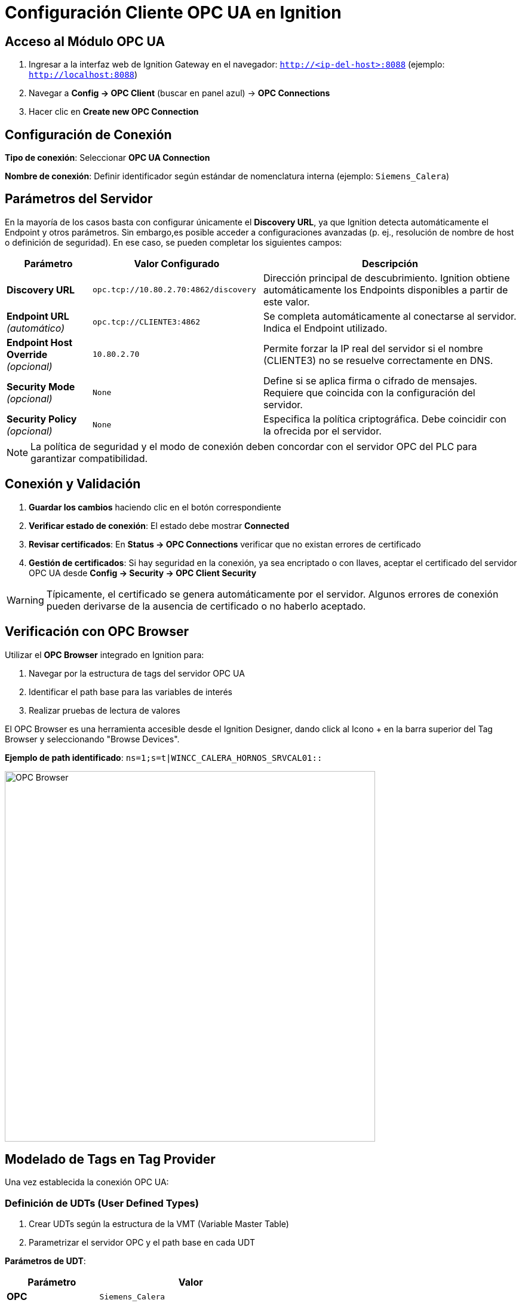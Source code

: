 = Configuración Cliente OPC UA en Ignition

== Acceso al Módulo OPC UA

. Ingresar a la interfaz web de Ignition Gateway en el navegador: `http://<ip-del-host>:8088` (ejemplo: `http://localhost:8088`)

. Navegar a *Config → OPC Client* (buscar en panel azul) → *OPC Connections*

. Hacer clic en *Create new OPC Connection*

== Configuración de Conexión

*Tipo de conexión*: Seleccionar *OPC UA Connection*

*Nombre de conexión*: Definir identificador según estándar de nomenclatura interna (ejemplo: `Siemens_Calera`)

== Parámetros del Servidor

En la mayoría de los casos basta con configurar únicamente el **Discovery URL**, ya que Ignition detecta automáticamente el Endpoint y otros parámetros.  
Sin embargo,es posible acceder a configuraciones avanzadas (p. ej., resolución de nombre de host o definición de seguridad). En ese caso, se pueden completar los siguientes campos:

[cols="1,2,3", options="header"]
|===
|Parámetro |Valor Configurado |Descripción

|*Discovery URL*
|`opc.tcp://10.80.2.70:4862/discovery`
|Dirección principal de descubrimiento. Ignition obtiene automáticamente los Endpoints disponibles a partir de este valor.

|*Endpoint URL* _(automático)_
|`opc.tcp://CLIENTE3:4862`
|Se completa automáticamente al conectarse al servidor. Indica el Endpoint utilizado.

|*Endpoint Host Override* _(opcional)_
|`10.80.2.70`
|Permite forzar la IP real del servidor si el nombre (CLIENTE3) no se resuelve correctamente en DNS.

|*Security Mode* _(opcional)_
|`None`
|Define si se aplica firma o cifrado de mensajes. Requiere que coincida con la configuración del servidor.

|*Security Policy* _(opcional)_
|`None`
|Especifica la política criptográfica. Debe coincidir con la ofrecida por el servidor.
|===


[NOTE]
====
La política de seguridad y el modo de conexión deben concordar con el servidor OPC del PLC para garantizar compatibilidad.
====

== Conexión y Validación

. *Guardar los cambios* haciendo clic en el botón correspondiente

. *Verificar estado de conexión*: El estado debe mostrar *Connected*

. *Revisar certificados*: En *Status → OPC Connections* verificar que no existan errores de certificado

. *Gestión de certificados*: Si hay seguridad en la conexión, ya sea encriptado o con llaves, aceptar el certificado del servidor OPC UA desde *Config → Security → OPC Client Security*

[WARNING]
====
Típicamente, el certificado se genera automáticamente por el servidor. Algunos errores de conexión pueden derivarse de la ausencia de certificado o no haberlo aceptado.
====

== Verificación con OPC Browser

Utilizar el *OPC Browser* integrado en Ignition para:

. Navegar por la estructura de tags del servidor OPC UA
. Identificar el path base para las variables de interés
. Realizar pruebas de lectura de valores

El OPC Browser es una herramienta accesible desde el Ignition Designer, dando click al Icono + en la barra superior del Tag Browser y seleccionando "Browse Devices".

*Ejemplo de path identificado*: `ns=1;s=t|WINCC_CALERA_HORNOS_SRVCAL01::`

image::cempro/OPC_browser.png[OPC Browser,620,align="center"]

== Modelado de Tags en Tag Provider

Una vez establecida la conexión OPC UA:

=== Definición de UDTs (User Defined Types)

. Crear UDTs según la estructura de la VMT (Variable Master Table)
. Parametrizar el servidor OPC y el path base en cada UDT

*Parámetros de UDT*:

[cols="1,2", options="header"]
|===
|Parámetro |Valor

|*OPC*
|`Siemens_Calera`

|*Path*
|`ns=1;s=t\|WINCC_CALERA_HORNOS_SRVCAL01::`
|===

=== Creación de Instancias en Tag Provider

. Crear instancias de UDTs en el Tag Provider *CEM_UNS*
. Seguir la estructura jerárquica ISA-95:
   * *Cempro* (Enterprise)
   * *San Miguel* (Site)  
   * *Calera* (Area)
   * *Equipos específicos* (Work Units)

image::cempro/Estructura_tags.png[Estructura de Tags,600,align="center"]

=== Validación de Datos

Verificar en el *Tag Browser* que:

* Los tags muestren valores actualizados
* No hay errores de calidad (Consultar troubleshooting).
* Los timestamps se actualizan correctamente